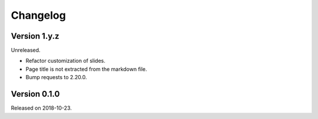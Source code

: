 

Changelog
=========


Version 1.y.z
-------------

Unreleased.

- Refactor customization of slides.
- Page title is not extracted from the markdown file.
- Bump requests to 2.20.0.


Version 0.1.0
-------------

Released on 2018-10-23.
